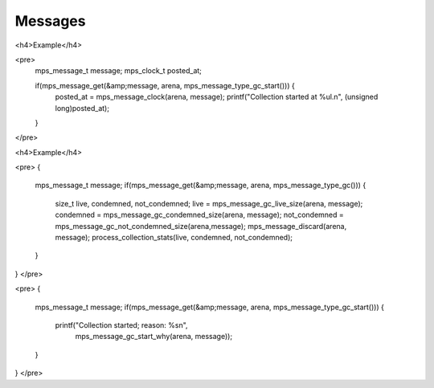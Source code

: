 .. _topic-message:

========
Messages
========




<h4>Example</h4>

<pre>
  mps_message_t message;
  mps_clock_t posted_at;

  if(mps_message_get(&amp;message, arena, mps_message_type_gc_start())) {
    posted_at = mps_message_clock(arena, message);
    printf("Collection started at %ul.\n", (unsigned long)posted_at);
  }
</pre>



<h4>Example</h4>

<pre>
{
  mps_message_t message;
  if(mps_message_get(&amp;message, arena, mps_message_type_gc())) {
    size_t live, condemned, not_condemned;
    live = mps_message_gc_live_size(arena, message);
    condemned = mps_message_gc_condemned_size(arena, message);
    not_condemned = mps_message_gc_not_condemned_size(arena,message);
    mps_message_discard(arena, message);
    process_collection_stats(live, condemned, not_condemned);
  }
}
</pre>



<pre>
{
  mps_message_t message;
  if(mps_message_get(&amp;message, arena, mps_message_type_gc_start())) {
    printf("Collection started; reason: %s\n",
      mps_message_gc_start_why(arena, message));
  }
}
</pre>
